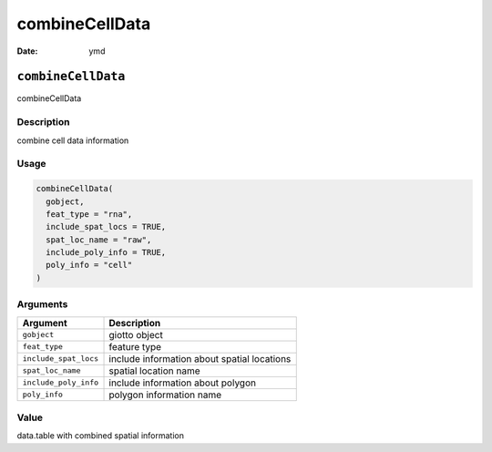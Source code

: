 ===============
combineCellData
===============

:Date: ymd

``combineCellData``
===================

combineCellData

Description
-----------

combine cell data information

Usage
-----

.. code:: r

   combineCellData(
     gobject,
     feat_type = "rna",
     include_spat_locs = TRUE,
     spat_loc_name = "raw",
     include_poly_info = TRUE,
     poly_info = "cell"
   )

Arguments
---------

+-------------------------------+--------------------------------------+
| Argument                      | Description                          |
+===============================+======================================+
| ``gobject``                   | giotto object                        |
+-------------------------------+--------------------------------------+
| ``feat_type``                 | feature type                         |
+-------------------------------+--------------------------------------+
| ``include_spat_locs``         | include information about spatial    |
|                               | locations                            |
+-------------------------------+--------------------------------------+
| ``spat_loc_name``             | spatial location name                |
+-------------------------------+--------------------------------------+
| ``include_poly_info``         | include information about polygon    |
+-------------------------------+--------------------------------------+
| ``poly_info``                 | polygon information name             |
+-------------------------------+--------------------------------------+

Value
-----

data.table with combined spatial information

